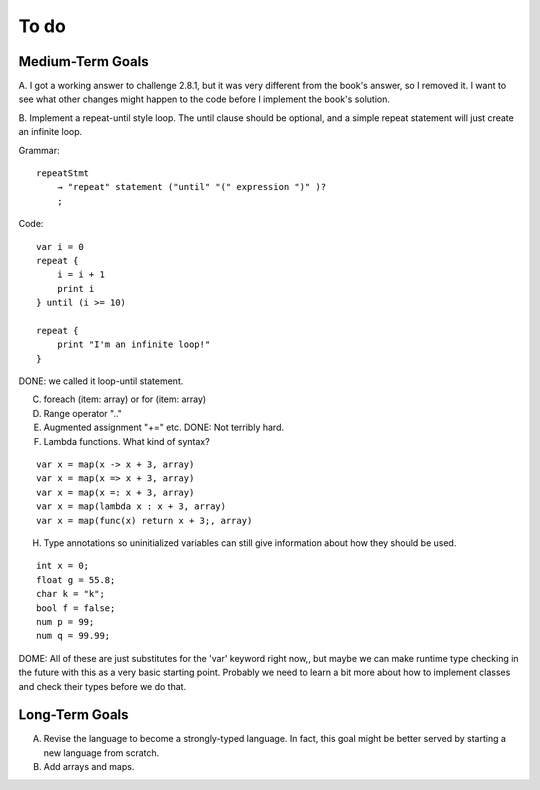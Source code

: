 To do
-----

Medium-Term Goals
+++++++++++++++++

A. I got a working answer to challenge 2.8.1, but it was very different from the book's answer, so I removed it. I want to see what other changes might happen
to the code before I implement the book's solution.

B. Implement a repeat-until style loop. The until clause should be optional, and a simple repeat statement will 
just create an infinite loop.

Grammar::

    repeatStmt
        → "repeat" statement ("until" "(" expression ")" )?
        ;

Code::

    var i = 0
    repeat {
        i = i + 1
        print i
    } until (i >= 10)

    repeat {
        print "I'm an infinite loop!"
    }

DONE: we called it loop-until statement.

C. foreach (item: array) or for (item: array)
D. Range operator ".."
E. Augmented assignment "+=" etc. DONE: Not terribly hard.
F. Lambda functions. What kind of syntax?

::

    var x = map(x -> x + 3, array)
    var x = map(x => x + 3, array)
    var x = map(x =: x + 3, array)
    var x = map(lambda x : x + 3, array)
    var x = map(func(x) return x + 3;, array)

H. Type annotations so uninitialized variables can still give information about how they should be used.

::

    int x = 0;
    float g = 55.8;
    char k = "k";
    bool f = false;
    num p = 99;
    num q = 99.99;

DOME: All of these are just substitutes for the 'var' keyword right now,, but maybe we can make runtime
type checking in the future with this as a very basic starting point. Probably we need to learn a bit more
about how to implement classes and check their types before we do that.


Long-Term Goals
+++++++++++++++
A. Revise the language to become a strongly-typed language. In fact, this goal might be better served by starting a new language from scratch.
B. Add arrays and maps.
